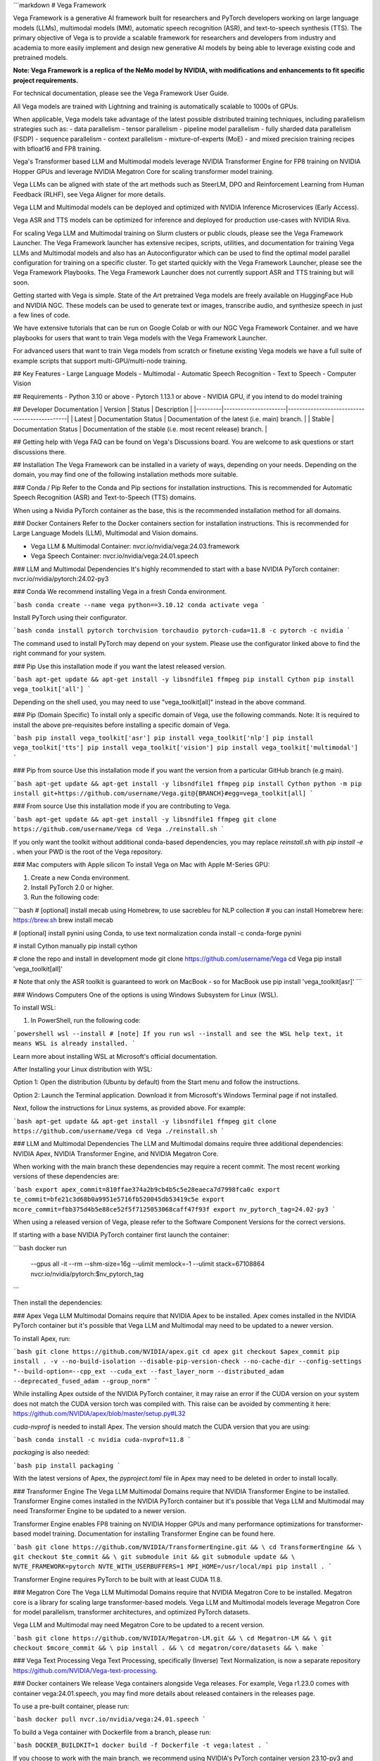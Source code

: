 ```markdown
# Vega Framework

Vega Framework is a generative AI framework built for researchers and PyTorch developers working on large language models (LLMs), multimodal models (MM), automatic speech recognition (ASR), and text-to-speech synthesis (TTS). The primary objective of Vega is to provide a scalable framework for researchers and developers from industry and academia to more easily implement and design new generative AI models by being able to leverage existing code and pretrained models.

**Note: Vega Framework is a replica of the NeMo model by NVIDIA, with modifications and enhancements to fit specific project requirements.**

For technical documentation, please see the Vega Framework User Guide.

All Vega models are trained with Lightning and training is automatically scalable to 1000s of GPUs.

When applicable, Vega models take advantage of the latest possible distributed training techniques, including parallelism strategies such as:
- data parallelism
- tensor parallelism
- pipeline model parallelism
- fully sharded data parallelism (FSDP)
- sequence parallelism
- context parallelism
- mixture-of-experts (MoE)
- and mixed precision training recipes with bfloat16 and FP8 training.

Vega's Transformer based LLM and Multimodal models leverage NVIDIA Transformer Engine for FP8 training on NVIDIA Hopper GPUs and leverage NVIDIA Megatron Core for scaling transformer model training.

Vega LLMs can be aligned with state of the art methods such as SteerLM, DPO and Reinforcement Learning from Human Feedback (RLHF), see Vega Aligner for more details.

Vega LLM and Multimodal models can be deployed and optimized with NVIDIA Inference Microservices (Early Access).

Vega ASR and TTS models can be optimized for inference and deployed for production use-cases with NVIDIA Riva.

For scaling Vega LLM and Multimodal training on Slurm clusters or public clouds, please see the Vega Framework Launcher. The Vega Framework launcher has extensive recipes, scripts, utilities, and documentation for training Vega LLMs and Multimodal models and also has an Autoconfigurator which can be used to find the optimal model parallel configuration for training on a specific cluster. To get started quickly with the Vega Framework Launcher, please see the Vega Framework Playbooks. The Vega Framework Launcher does not currently support ASR and TTS training but will soon.

Getting started with Vega is simple. State of the Art pretrained Vega models are freely available on HuggingFace Hub and NVIDIA NGC. These models can be used to generate text or images, transcribe audio, and synthesize speech in just a few lines of code.

We have extensive tutorials that can be run on Google Colab or with our NGC Vega Framework Container. and we have playbooks for users that want to train Vega models with the Vega Framework Launcher.

For advanced users that want to train Vega models from scratch or finetune existing Vega models we have a full suite of example scripts that support multi-GPU/multi-node training.

## Key Features
- Large Language Models
- Multimodal
- Automatic Speech Recognition
- Text to Speech
- Computer Vision

## Requirements
- Python 3.10 or above
- Pytorch 1.13.1 or above
- NVIDIA GPU, if you intend to do model training

## Developer Documentation
| Version | Status               | Description                                  |
|---------|----------------------|----------------------------------------------|
| Latest  | Documentation Status | Documentation of the latest (i.e. main) branch. |
| Stable  | Documentation Status | Documentation of the stable (i.e. most recent release) branch. |

## Getting help with Vega
FAQ can be found on Vega's Discussions board. You are welcome to ask questions or start discussions there.

## Installation
The Vega Framework can be installed in a variety of ways, depending on your needs. Depending on the domain, you may find one of the following installation methods more suitable.

### Conda / Pip
Refer to the Conda and Pip sections for installation instructions. This is recommended for Automatic Speech Recognition (ASR) and Text-to-Speech (TTS) domains.

When using a Nvidia PyTorch container as the base, this is the recommended installation method for all domains.

### Docker Containers
Refer to the Docker containers section for installation instructions. This is recommended for Large Language Models (LLM), Multimodal and Vision domains.

- Vega LLM & Multimodal Container: nvcr.io/nvidia/vega:24.03.framework
- Vega Speech Container: nvcr.io/nvidia/vega:24.01.speech

### LLM and Multimodal Dependencies
It's highly recommended to start with a base NVIDIA PyTorch container: nvcr.io/nvidia/pytorch:24.02-py3

### Conda
We recommend installing Vega in a fresh Conda environment.

```bash
conda create --name vega python==3.10.12
conda activate vega
```

Install PyTorch using their configurator.

```bash
conda install pytorch torchvision torchaudio pytorch-cuda=11.8 -c pytorch -c nvidia
```

The command used to install PyTorch may depend on your system. Please use the configurator linked above to find the right command for your system.

### Pip
Use this installation mode if you want the latest released version.

```bash
apt-get update && apt-get install -y libsndfile1 ffmpeg
pip install Cython
pip install vega_toolkit['all']
```

Depending on the shell used, you may need to use "vega_toolkit[all]" instead in the above command.

### Pip (Domain Specific)
To install only a specific domain of Vega, use the following commands. Note: It is required to install the above pre-requisites before installing a specific domain of Vega.

```bash
pip install vega_toolkit['asr']
pip install vega_toolkit['nlp']
pip install vega_toolkit['tts']
pip install vega_toolkit['vision']
pip install vega_toolkit['multimodal']
```

### Pip from source
Use this installation mode if you want the version from a particular GitHub branch (e.g main).

```bash
apt-get update && apt-get install -y libsndfile1 ffmpeg
pip install Cython
python -m pip install git+https://github.com/username/Vega.git@{BRANCH}#egg=vega_toolkit[all]
```

### From source
Use this installation mode if you are contributing to Vega.

```bash
apt-get update && apt-get install -y libsndfile1 ffmpeg
git clone https://github.com/username/Vega
cd Vega
./reinstall.sh
```

If you only want the toolkit without additional conda-based dependencies, you may replace `reinstall.sh` with `pip install -e .` when your PWD is the root of the Vega repository.

### Mac computers with Apple silicon
To install Vega on Mac with Apple M-Series GPU:

1. Create a new Conda environment.
2. Install PyTorch 2.0 or higher.
3. Run the following code:

```bash
# [optional] install mecab using Homebrew, to use sacrebleu for NLP collection
# you can install Homebrew here: https://brew.sh
brew install mecab

# [optional] install pynini using Conda, to use text normalization
conda install -c conda-forge pynini

# install Cython manually
pip install cython

# clone the repo and install in development mode
git clone https://github.com/username/Vega
cd Vega
pip install 'vega_toolkit[all]'

# Note that only the ASR toolkit is guaranteed to work on MacBook - so for MacBook use pip install 'vega_toolkit[asr]'
```

### Windows Computers
One of the options is using Windows Subsystem for Linux (WSL).

To install WSL:

1. In PowerShell, run the following code:

```powershell
wsl --install
# [note] If you run wsl --install and see the WSL help text, it means WSL is already installed.
```

Learn more about installing WSL at Microsoft's official documentation.

After Installing your Linux distribution with WSL:

Option 1: Open the distribution (Ubuntu by default) from the Start menu and follow the instructions.

Option 2: Launch the Terminal application. Download it from Microsoft's Windows Terminal page if not installed.

Next, follow the instructions for Linux systems, as provided above. For example:

```bash
apt-get update && apt-get install -y libsndfile1 ffmpeg
git clone https://github.com/username/Vega
cd Vega
./reinstall.sh
```

### LLM and Multimodal Dependencies
The LLM and Multimodal domains require three additional dependencies: NVIDIA Apex, NVIDIA Transformer Engine, and NVIDIA Megatron Core.

When working with the main branch these dependencies may require a recent commit. The most recent working versions of these dependencies are:

```bash
export apex_commit=810ffae374a2b9cb4b5c5e28eaeca7d7998fca0c
export te_commit=bfe21c3d68b0a9951e5716fb520045db53419c5e
export mcore_commit=fbb375d4b5e88ce52f5f7125053068caff47f93f
export nv_pytorch_tag=24.02-py3
```

When using a released version of Vega, please refer to the Software Component Versions for the correct versions.

If starting with a base NVIDIA PyTorch container first launch the container:



```bash
docker run \
  --gpus all \
  -it \
  --rm \
  --shm-size=16g \
  --ulimit memlock=-1 \
  --ulimit stack=67108864 \
  nvcr.io/nvidia/pytorch:$nv_pytorch_tag
```

Then install the dependencies:

### Apex
Vega LLM Multimodal Domains require that NVIDIA Apex to be installed. Apex comes installed in the NVIDIA PyTorch container but it's possible that Vega LLM and Multimodal may need to be updated to a newer version.

To install Apex, run:

```bash
git clone https://github.com/NVIDIA/apex.git
cd apex
git checkout $apex_commit
pip install . -v --no-build-isolation --disable-pip-version-check --no-cache-dir --config-settings "--build-option=--cpp_ext --cuda_ext --fast_layer_norm --distributed_adam --deprecated_fused_adam --group_norm"
```

While installing Apex outside of the NVIDIA PyTorch container, it may raise an error if the CUDA version on your system does not match the CUDA version torch was compiled with. This raise can be avoided by commenting it here: https://github.com/NVIDIA/apex/blob/master/setup.py#L32

`cuda-nvprof` is needed to install Apex. The version should match the CUDA version that you are using:

```bash
conda install -c nvidia cuda-nvprof=11.8
```

`packaging` is also needed:

```bash
pip install packaging
```

With the latest versions of Apex, the `pyproject.toml` file in Apex may need to be deleted in order to install locally.

### Transformer Engine
The Vega LLM Multimodal Domains require that NVIDIA Transformer Engine to be installed. Transformer Engine comes installed in the NVIDIA PyTorch container but it's possible that Vega LLM and Multimodal may need Transformer Engine to be updated to a newer version.

Transformer Engine enables FP8 training on NVIDIA Hopper GPUs and many performance optimizations for transformer-based model training. Documentation for installing Transformer Engine can be found here.

```bash
git clone https://github.com/NVIDIA/TransformerEngine.git && \
cd TransformerEngine && \
git checkout $te_commit && \
git submodule init && git submodule update && \
NVTE_FRAMEWORK=pytorch NVTE_WITH_USERBUFFERS=1 MPI_HOME=/usr/local/mpi pip install .
```

Transformer Engine requires PyTorch to be built with at least CUDA 11.8.

### Megatron Core
The Vega LLM Multimodal Domains require that NVIDIA Megatron Core to be installed. Megatron core is a library for scaling large transformer-based models. Vega LLM and Multimodal models leverage Megatron Core for model parallelism, transformer architectures, and optimized PyTorch datasets.

Vega LLM and Multimodal may need Megatron Core to be updated to a recent version.

```bash
git clone https://github.com/NVIDIA/Megatron-LM.git && \
cd Megatron-LM && \
git checkout $mcore_commit && \
pip install . && \
cd megatron/core/datasets && \
make
```

### Vega Text Processing
Vega Text Processing, specifically (Inverse) Text Normalization, is now a separate repository https://github.com/NVIDIA/Vega-text-processing.

### Docker containers
We release Vega containers alongside Vega releases. For example, Vega r1.23.0 comes with container vega:24.01.speech, you may find more details about released containers in the releases page.

To use a pre-built container, please run:

```bash
docker pull nvcr.io/nvidia/vega:24.01.speech
```

To build a Vega container with Dockerfile from a branch, please run:

```bash
DOCKER_BUILDKIT=1 docker build -f Dockerfile -t vega:latest .
```

If you choose to work with the main branch, we recommend using NVIDIA's PyTorch container version 23.10-py3 and then installing from GitHub.

```bash
docker run --gpus all -it --rm -v <vega_github_folder>:/Vega --shm-size=8g \
-p 8888:8888 -p 6006:6006 --ulimit memlock=-1 --ulimit \
stack=67108864 --device=/dev/snd nvcr.io/nvidia/pytorch:23.10-py3
```

## Examples
Many examples can be found under the "Examples" folder.

## Contributing
We welcome community contributions! Please refer to CONTRIBUTING.md for the process.

## Publications
We provide an ever-growing list of publications that utilize the Vega Framework.

If you would like to add your own article to the list, you are welcome to do so via a pull request to this repository's gh-pages-src branch. Please refer to the instructions in the README of that branch.

## License
Vega is released under an Apache 2.0 license.
```
